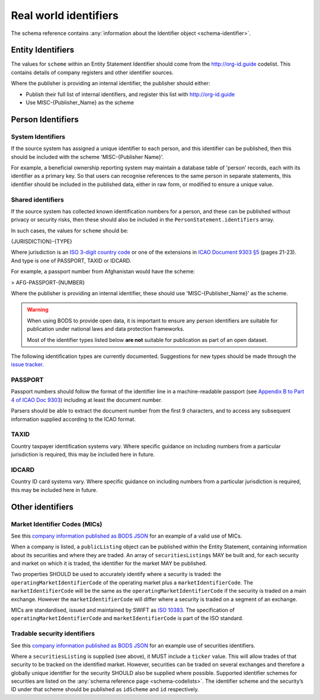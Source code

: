 .. _guidance-identifiers:

Real world identifiers
=============================

The schema reference contains :any:`information about the Identifier object <schema-identifier>`. 

Entity Identifiers
------------------

The values for ``scheme`` within an Entity Statement Identifier should come from the `http://org-id.guide <http://org-id.guide>`_ codelist. This contains details of company registers and other identifier sources. 

Where the publisher is providing an internal identifier, the publisher should either:

* Publish their full list of internal identifiers, and register this list with `http://org-id.guide <http://org-id.guide>`_
* Use MISC-{Publisher_Name} as the scheme


Person Identifiers
------------------

System Identifiers
++++++++++++++++++

If the source system has assigned a unique identifier to each person, and this identifier can be published, then this should be included with the scheme 'MISC-{Publisher Name}'.

For example, a beneficial ownership reporting system may maintain a database table of 'person' records, each with its identifier as a primary key. So that users can recognise references to the same person in separate statements, this identifier should be included in the published data, either in raw form, or modified to ensure a unique value. 


Shared identifiers
++++++++++++++++++

If the source system has collected known identification numbers for a person, and these can be published without privacy or security risks, then these should also be included in the ``PersonStatement.identifiers`` array. 

In such cases, the values for ``scheme`` should be:

{JURISDICTION}-{TYPE}

Where jurisdiction is an `ISO 3-digit country code <https://www.iso.org/iso-3166-country-codes.html>`_ or one of the extensions in `ICAO Document 9303 §5 <http://www.icao.int/publications/Documents/9303_p3_cons_en.pdf>`_ (pages 21-23). And type is one of PASSPORT, TAXID or IDCARD.

For example, a passport number from Afghanistan would have the scheme:

> AFG-PASSPORT-{NUMBER}

Where the publisher is providing an internal identifier, these should use 'MISC-{Publisher_Name}' as the scheme.

.. warning:: 

  When using BODS to provide open data, it is important to ensure any person identifiers are suitable for publication under national laws and data protection frameworks.

  Most of the identifier types listed below **are not** suitable for publication as part of an open dataset.


The following identification types are currently documented. Suggestions for new types should be made through the `issue tracker <https://github.com/openownership/data-standard/issues>`_. 

PASSPORT
++++++++

Passport numbers should follow the format of the identifier line in a machine-readable passport (see `Appendix B to Part 4 of ICAO Doc 9303 <http://www.icao.int/publications/Documents/9303_p4_cons_en.pdf>`_) including at least the document number. 

Parsers should be able to extract the document number from the first 9 characters, and to access any subsequent information supplied according to the ICAO format.

TAXID
+++++

Country taxpayer identification systems vary. Where specific guidance on including numbers from a particular jurisdiction is required, this may be included here in future.

IDCARD
++++++

Country ID card systems vary. Where specific guidance on including numbers from a particular jurisdiction is required, this may be included here in future.

.. _guidance-identifiers-other:

Other identifiers
-----------------

Market Identifier Codes (MICs)
++++++++++++++++++++++++++++++

See this `company information published as BODS JSON <https://github.com/openownership/data-standard/blob/master/tests/data/entity-statement/valid/valid-entity-statement-plc.json>`_ for an example of a valid use of MICs.

When a company is listed, a ``publicListing`` object can be published within the Entity Statement, containing information about its securities and where they are traded. An array of ``securitiesListings`` MAY be built and, for each security and market on which it is traded, the identifier for the market MAY be published.

Two properties SHOULD be used to accurately identify where a security is traded: the ``operatingMarketIdentifierCode`` of the operating market plus a ``marketIdentifierCode``. The ``marketIdentifierCode`` will be the same as the ``operatingMarketIdentifierCode`` if the security is traded on a main exchange. However the ``marketIdentifierCode`` will differ where a security is traded on a segment of an exchange.

MICs are standardised, issued and maintained by SWIFT as `ISO 10383 <https://www.iso20022.org/market-identifier-codes>`_. The specification of ``operatingMarketIdentifierCode`` and ``marketIdentifierCode`` is part of the ISO standard.

Tradable security identifiers
+++++++++++++++++++++++++++++

See this `company information published as BODS JSON <https://github.com/openownership/data-standard/blob/master/tests/data/entity-statement/valid/valid-entity-statement-plc.json>`_ for an example use of securities identifiers.

Where a ``securitiesListing`` is supplied (see above), it MUST include a ``ticker`` value. This will allow trades of that security to be tracked on the identified market. However, securities can be traded on several exchanges and therefore a globally unique identifier for the security SHOULD also be supplied where possible. Supported identifier schemes for securities are listed on the :any:`schema reference page <schema-codelists>`. The identifier scheme and the security’s ID under that scheme should be published as ``idScheme`` and ``id`` respectively.






